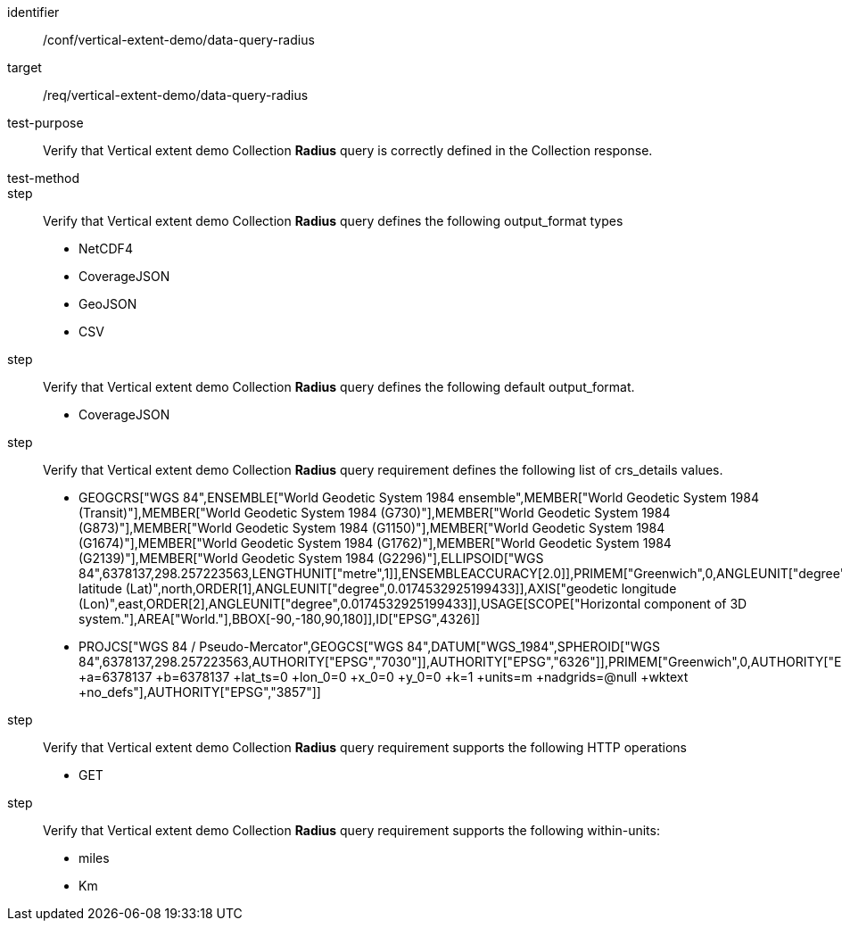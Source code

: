 [[ats_data-query-radius]]
[abstract_test]
====
[%metadata]
identifier:: /conf/vertical-extent-demo/data-query-radius
target:: /req/vertical-extent-demo/data-query-radius
test-purpose:: Verify that Vertical extent demo Collection *Radius* query is correctly defined in the Collection response.
test-method:: 
step:: Verify that Vertical extent demo Collection *Radius* query defines the following output_format types

    * NetCDF4
    * CoverageJSON
    * GeoJSON
    * CSV

step:: Verify that Vertical extent demo Collection *Radius* query defines the following default output_format.

    * CoverageJSON

step:: Verify that Vertical extent demo Collection *Radius* query requirement defines the following list of crs_details values.

    * GEOGCRS["WGS 84",ENSEMBLE["World Geodetic System 1984 ensemble",MEMBER["World Geodetic System 1984 (Transit)"],MEMBER["World Geodetic System 1984 (G730)"],MEMBER["World Geodetic System 1984 (G873)"],MEMBER["World Geodetic System 1984 (G1150)"],MEMBER["World Geodetic System 1984 (G1674)"],MEMBER["World Geodetic System 1984 (G1762)"],MEMBER["World Geodetic System 1984 (G2139)"],MEMBER["World Geodetic System 1984 (G2296)"],ELLIPSOID["WGS 84",6378137,298.257223563,LENGTHUNIT["metre",1]],ENSEMBLEACCURACY[2.0]],PRIMEM["Greenwich",0,ANGLEUNIT["degree",0.0174532925199433]],CS[ellipsoidal,2],AXIS["geodetic latitude (Lat)",north,ORDER[1],ANGLEUNIT["degree",0.0174532925199433]],AXIS["geodetic longitude (Lon)",east,ORDER[2],ANGLEUNIT["degree",0.0174532925199433]],USAGE[SCOPE["Horizontal component of 3D system."],AREA["World."],BBOX[-90,-180,90,180]],ID["EPSG",4326]]
    * PROJCS["WGS 84 / Pseudo-Mercator",GEOGCS["WGS 84",DATUM["WGS_1984",SPHEROID["WGS 84",6378137,298.257223563,AUTHORITY["EPSG","7030"]],AUTHORITY["EPSG","6326"]],PRIMEM["Greenwich",0,AUTHORITY["EPSG","8901"]],UNIT["degree",0.0174532925199433,AUTHORITY["EPSG","9122"]],AUTHORITY["EPSG","4326"]],PROJECTION["Mercator_1SP"],PARAMETER["central_meridian",0],PARAMETER["scale_factor",1],PARAMETER["false_easting",0],PARAMETER["false_northing",0],UNIT["metre",1,AUTHORITY["EPSG","9001"]],AXIS["Easting",EAST],AXIS["Northing",NORTH],EXTENSION["PROJ4","+proj=merc +a=6378137 +b=6378137 +lat_ts=0 +lon_0=0 +x_0=0 +y_0=0 +k=1 +units=m +nadgrids=@null +wktext +no_defs"],AUTHORITY["EPSG","3857"]]

step:: Verify that Vertical extent demo Collection *Radius* query requirement supports the following HTTP operations

    * GET

step:: Verify that Vertical extent demo Collection *Radius* query requirement supports the following within-units:

    * miles
    * Km

====